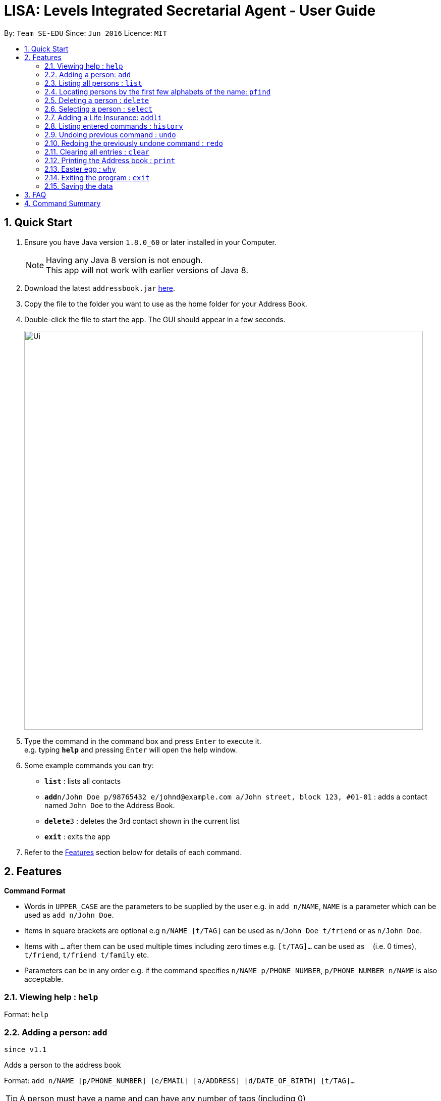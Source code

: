 = LISA: Levels Integrated Secretarial Agent - User Guide
:toc:
:toc-title:
:toc-placement: preamble
:sectnums:
:imagesDir: images
:stylesDir: stylesheets
:experimental:
ifdef::env-github[]
:tip-caption: :bulb:
:note-caption: :information_source:
endif::[]
:repoURL: https://github.com/se-edu/addressbook-level4

By: `Team SE-EDU`      Since: `Jun 2016`      Licence: `MIT`

== Quick Start

.  Ensure you have Java version `1.8.0_60` or later installed in your Computer.
+
[NOTE]
Having any Java 8 version is not enough. +
This app will not work with earlier versions of Java 8.
+
.  Download the latest `addressbook.jar` link:{repoURL}/releases[here].
.  Copy the file to the folder you want to use as the home folder for your Address Book.
.  Double-click the file to start the app. The GUI should appear in a few seconds.
+
image::Ui.png[width="790"]
+
.  Type the command in the command box and press kbd:[Enter] to execute it. +
e.g. typing *`help`* and pressing kbd:[Enter] will open the help window.
.  Some example commands you can try:

* *`list`* : lists all contacts
* **`add`**`n/John Doe p/98765432 e/johnd@example.com a/John street, block 123, #01-01` : adds a contact named `John Doe` to the Address Book.
* **`delete`**`3` : deletes the 3rd contact shown in the current list
* *`exit`* : exits the app

.  Refer to the link:#features[Features] section below for details of each command.

== Features

====
*Command Format*

* Words in `UPPER_CASE` are the parameters to be supplied by the user e.g. in `add n/NAME`, `NAME` is a parameter which can be used as `add n/John Doe`.
* Items in square brackets are optional e.g `n/NAME [t/TAG]` can be used as `n/John Doe t/friend` or as `n/John Doe`.
* Items with `…`​ after them can be used multiple times including zero times e.g. `[t/TAG]...` can be used as `{nbsp}` (i.e. 0 times), `t/friend`, `t/friend t/family` etc.
* Parameters can be in any order e.g. if the command specifies `n/NAME p/PHONE_NUMBER`, `p/PHONE_NUMBER n/NAME` is also acceptable.
====

=== Viewing help : `help`

Format: `help`


// tag::add[]
=== Adding a person: `add`
`since v1.1`

Adds a person to the address book +

Format: `add n/NAME [p/PHONE_NUMBER] [e/EMAIL] [a/ADDRESS] [d/DATE_OF_BIRTH] [t/TAG]...`

[TIP]
A person must have a name and can have any number of tags (including 0)

Examples:

* `add n/John Doe`
* `add n/Mary Jane p/98765432 e/maryjane@example.com a/Mary street, block 123, #01-01`
* `add n/Betsy Crowe t/friend e/betsycrowe@example.com a/Newgate Prison d/28 02 1996 t/criminal`

// end::add[]
=== Listing all persons : `list`

Shows a list of all persons in the address book. +
Format: `list`
// tag::edit[]
=== Editing a person : `edit`
`v1.3` Autofill replaces all empty fields at once +
`v1.2` Only Name field necessary +

Edits an existing person in the address book. +
Format: `edit INDEX n/NAME [p/PHONE] [e/EMAIL] [a/ADDRESS] [d/DATE OF BIRTH] [t/TAG] [dt/TAG_TO_DELETE]...`

****
* Edits the person at the specified `INDEX`. The index refers to the index number shown in the last person listing. The index *must be a positive integer* 1, 2, 3, ...
* At least one of the optional fields must be provided.
* Existing values will be updated to the input values.
* When editing tags, tags will be added on to the current existing tags.
* You can remove all the person's tags by typing dt/all.
* Autofill feature is enabled, by typing the prefix of interest and pressing enter, the details of the selected person is autofilled.
* Press multiple times to autofill multiple prefixes.
****

Examples:

* `edit 1 p/91234567 e/johndoe@example.com` +
Edits the phone number and email address of the 1st person to be `91234567` and `johndoe@example.com` respectively.
* `edit 2 n/Betsy Crower dt/all t/cute` +
Edits the name of the 2nd person to be `Betsy Crower`, clears all existing tags and add the cute tag.
* `edit 1 n/` +
Triggers the programme to autofill the name into the prefix becoming `edit 1 n/Betsy Crower`
// end::edit[]
=== Locating persons by name: `find`

Finds persons whose names contain any of the given keywords. +
Format: `find KEYWORD [MORE_KEYWORDS]`

****
* The search is case insensitive. e.g `hans` will match `Hans`
* The order of the keywords does not matter. e.g. `Hans Bo` will match `Bo Hans`
* Only the name is searched.
* Only full words will be matched e.g. `Han` will not match `Hans`
* Persons matching at least one keyword will be returned (i.e. `OR` search). e.g. `Hans Bo` will return `Hans Gruber`, `Bo Yang`
****

Examples:

* `find John` +
Returns `john` and `John Doe`
* `find Betsy Tim John` +
Returns any person having names `Betsy`, `Tim`, or `John`


// tag::pfind[]
=== Locating persons by the first few alphabets of the name: `pfind`
`since v1.1`

Finds persons whose names begins with the given keywords. +
Format: `pfind PARTIALNAME [MORE_PARTIALNAMES]`

****
* The search is case insensitive. e.g `ha` will match `Hans`
* Only search for given name.
* Both partial or full name will be matched. e.g. A or Alice will both return `Alice`
* Persons matching at least one keyword will be returned (i.e. `OR` search). e.g. `Ha B` will return `Hans Gruber`, `Bo Yang`
****

Examples:

* `pfind Jo` +
Returns any name starting with Jo, eg: `John`, `Joe` or `Joy`

Alternatively, this command can perform by directly inputting `PARTIALNAME` into the search box right above the contact panel.

image::searchbox.png[width="380"]

// end::pfind[]
=== Deleting a person : `delete`

Deletes the specified person from the address book. +
Format: `delete INDEX`

****
* Deletes the person at the specified `INDEX`.
* The index refers to the index number shown in the most recent listing.
* The index *must be a positive integer* 1, 2, 3, ...
****

Examples:

* `list` +
`delete 2` +
Deletes the 2nd person in the address book.
* `find Betsy` +
`delete 1` +
Deletes the 1st person in the results of the `find` command.

=== Selecting a person : `select`

Selects the person/insurance identified by the index number used in the last listing. +
Format: `select INDEX [PANEL_CHOICE]`

****
* Selects the person and loads the personal profile of the person or selects the insurance
and loads the insurance profile of the insurance at the specified `INDEX`
* Panel choice can be indicated by adding an additional argument `[left|l|person|p]` for the
person panel or `[right|r|insurance|i]` for the insurance panel.
* Panel choice is the person panel by default.
* The index refers to the index number shown in the most recent listing.
* The index *must be a positive integer* `1, 2, 3, ...` and *index must be within the respective list.*
****

Examples:

* `list` +
`select 2` +
Selects the 2nd person in the address book.
* `select 1 r` +
Selects the 1st insurance in the insurance panel.

// tag::addli[]
=== Adding a Life Insurance: `addli`
`since v1.4`

Adds a life insurance in Lisa +

Format: `add n/NAME o/OWNER i/INSURED b/BENEFICIARY pr/PREMIUM c/CONTRACT_FILE_PATH sd/SIGNING_DATE ed/EXPIRY_DATE`

Examples:

* `addli n/Term Life o/Alex Yeoh i/John Doe b/Mary Jane c/TermLife.pdf
         pr/600 sd/01 11 2017 ed/01 11 2037`
* `addli n/Whole Life o/Bernice Yu i/David Li b/Roy Balakrishnan c/WholeLife.pdf
            pr/8500 sd/01 11 2017 ed/01 11 2117`

// end::addli[]
=== Listing entered commands : `history`

Lists all the commands that you have entered in reverse chronological order. +
Format: `history`

[NOTE]
====
Pressing the kbd:[&uarr;] and kbd:[&darr;] arrows will display the previous and next input respectively in the command box.
====

// tag::undoredo[]
=== Undoing previous command : `undo`

Restores the address book to the state before the previous _undoable_ command was executed. +
Format: `undo`

[NOTE]
====
Undoable commands: those commands that modify the address book's content (`add`, `delete`, `edit` and `clear`).
====

Examples:

* `delete 1` +
`list` +
`undo` (reverses the `delete 1` command) +

* `select 1` +
`list` +
`undo` +
The `undo` command fails as there are no undoable commands executed previously.

* `delete 1` +
`clear` +
`undo` (reverses the `clear` command) +
`undo` (reverses the `delete 1` command) +

=== Redoing the previously undone command : `redo`

Reverses the most recent `undo` command. +
Format: `redo`

Examples:

* `delete 1` +
`undo` (reverses the `delete 1` command) +
`redo` (reapplies the `delete 1` command) +

* `delete 1` +
`redo` +
The `redo` command fails as there are no `undo` commands executed previously.

* `delete 1` +
`clear` +
`undo` (reverses the `clear` command) +
`undo` (reverses the `delete 1` command) +
`redo` (reapplies the `delete 1` command) +
`redo` (reapplies the `clear` command) +
// end::undoredo[]

=== Clearing all entries : `clear`

Clears all entries from the address book. +
Format: `clear`
// tag::profileJump[]
=== Tracing a person from insurance profile
`since v1.3`

Directly switching to a person profile page by clicking on their name on insurance profile

image::ProfileJump.PNG[width="380"]

Person name will be highlighted upon hover to indicate it is a link
// end::profileJump[]
// tag::insurancePanel[]
=== Finding insurance from insurance panel list on the right
`since v1.4`

image::insurancepanel.PNG[width="380"]

Specific insurance contract can be displayed directly by selecting them on this panel
// end::insurancePanel[]
// tag::insuranceListing[]
=== Tracing all insurance file the current person selected is involved in
`since v1.4`

image::linktoinsurance.PNG[width="380"]
List of all related insurance contracts are now displayed on person profile page. These entries can be clicked on which will switch up the selected insurance page
// end::insuranceListing[]
// tag::pdfSaveLoad[]
=== Add/View contract pdf file
`since v1.4`

The pdf file for contract can now be added by clicking on the entry which will bring up the filechooser. Afterwards, clicking on the same entry will directly open the file for viewing

image::contractPdf.png[width="380"]
// end::pdfSaveLoad[]
=== Printing the Address book : `print`
`since v1.4`

Saves the entire address book into a printable .txt file. +
Format: `print FILENAME`

After executing the command, the user can find the saved file in the docs/books folder as FILENAME.txt

=== Easter egg : `why`
`since v1.2`

Prints out a line telling the user a reason why for a particular person
Format: `why INDEX`

After executing, the user will be presented with a feedback which looks something like this:
"Because John Joe lives in 123 Clementi Ave 2"

=== Exiting the program : `exit`

Exits the program. +
Format: `exit`

=== Saving the data

Address book data are saved in the hard disk automatically after any command that changes the data. +
There is no need to save manually.

== FAQ

*Q*: How do I transfer my data to another Computer? +
*A*: Install the app in the other computer and overwrite the empty data file it creates with the file that contains the data of your previous Address Book folder.

== Command Summary

* *Add* `add n/NAME [p/PHONE_NUMBER] [e/EMAIL] [a/ADDRESS] [d/DATE_OF_BIRTH] [t/TAG]...` +
e.g. `add n/James Ho p/22224444 e/jamesho@example.com a/123, Clementi Rd, 1234665 t/friend t/colleague`
* *Clear* : `clear`
* *Delete* : `delete INDEX` +
e.g. `delete 3`
* *Edit* : `edit INDEX [n/NAME] [p/PHONE_NUMBER] [e/EMAIL] [a/ADDRESS] [d/DATE OF BIRTH] [t/TAG]...` +
e.g. `edit 2 n/James Lee e/jameslee@example.com`
* *Find* : `find KEYWORD [MORE_KEYWORDS]` +
e.g. `find James Jake`
* *Partial Find* : `pfind PARTIALNAME [MORE_PARTIALNAMES]` +
e.g. `pfind Ja Carl Al`
* *List* : `list`
* *Help* : `help`
* *Select* : `select INDEX` +
e.g.`select 2`
* *History* : `history`
* *Undo* : `undo`
* *Redo* : `redo`
